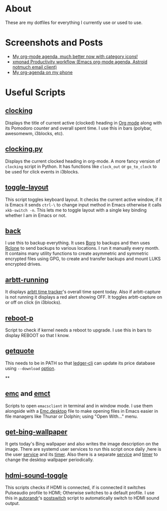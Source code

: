 
* About
These are my dotfiles for everything I currently use or used to use.

* Screenshots and Posts
- [[https://www.reddit.com/r/emacs/comments/hnf3cw/my_orgmode_agenda_much_better_now_with_category/][My org-mode agenda, much better now with category icons!]]
- [[https://www.reddit.com/r/unixporn/comments/jprtoj/xmonad_productivity_workflow_emacs_orgmode_agenda/][xmonad Productivity workflow (Emacs org-mode agenda, Astroid notmuch email client)]]
- [[https://www.reddit.com/r/emacs/comments/moc6dw/my_orgagenda_on_my_phone/][My org-agenda on my phone]]

* Useful Scripts
** [[file:bin/clocking][clocking]]
:PROPERTIES:
:ID:       8363c5ec-6c3b-4c5c-b3c6-94649af38ab3
:END:
Displays the title  of current active (clocked) heading in [[https://orgmode.org/][Org mode]] along with its Pomodoro counter and overall spent time. I use this in bars (polybar, awesomewm, i3blocks, etc).

** [[file:bin/clocking.py][clocking.py]]
Displays the current clocked heading in org-mode. A more fancy version of =clocking= script in Python. It has functions like =clock_out= or =go_to_clock= to be used for click events in i3blocks.

** [[file:bin/toggle-layout][toggle-layout]]
This script toggles keyboard layout. It checks the current active window, if it is Emacs it sends =ctrl-\= to change input method in Emacs otherwise it calls =xkb-switch -n=. This lets me to toggle layout with a single key binding whether I am in Emacs or not.

** [[file:bin/back][back]]
I use this to backup everything. It uses  [[https://borgbackup.readthedocs.io/en/stable/][Borg]]  to backups and then uses [[https://rclone.org/][Rclone]] to send backups to various locations. I run it manually every month. It contains many utility functions to create asymmetric and symmetric encrypted files using GPG, to create and transfer backups and mount LUKS encrypted drives.

** [[file:bin/arbtt-running][arbtt-running]]
It displays [[https://arbtt.nomeata.de/#what][arbtt time tracker]]'s overall time spent today. Also if arbtt-capture is not running it displays a red alert showing OFF. It toggles arbtt-capture on or off on click (in i3blocks).

** [[file:bin/reboot-p][reboot-p]]
Script to check if kernel needs a reboot to upgrade. I use this in bars to display REBOOT so that I know.

** [[file:bin/getquote][getquote]]
This needs to be in PATH so that [[https://www.ledger-cli.org/][ledger-cli]] can update its price database using =--download= [[https://www.ledger-cli.org/3.0/doc/ledger3.html#:~:text=a%20script%20named-,getquote,-and%20expecting%20that][option]].

**

** [[file:bin/emc][emc]] and [[file:bin/emct][emct]]
Scripts to open =emacsclient= in terminal and in window mode. I use them alongside with a [[file:desktop-files/Emc.desktop][Emc.desktop]] file to make opening files in Emacs easier in file managers like Thunar or Dolphin; using "Open With..." menu.

** [[file:bin/get-bing-wallpaper][get-bing-wallpaper]]
It gets today's Bing wallpaper and also writes the image description on the image. There are systemd user services to run this script once daily ,here is the user [[file:systemd/user/get-bing-wallpaper.service][service]] and its [[file:systemd/user/get-bing-wallpaper.timer][timer]]. Also there is a separate [[file:systemd/user/feh-wallpaper.service][service]] and [[file:systemd/user/feh-wallpaper.timer][timer]] to change the desktop wallpaper periodically.

** [[file:bin/hdmi-sound-toggle][hdmi-sound-toggle]]
This scripts checks if HDMI is connected, if is connected it switches Pulseaudio profile to HDMI; Otherwise switches to a default profile. I use this in [[https://github.com/phillipberndt/autorandr][autorandr]]'s [[file:autorandr/docked/postswitch][postswitch]] script to automatically switch to HDMI sound output.
